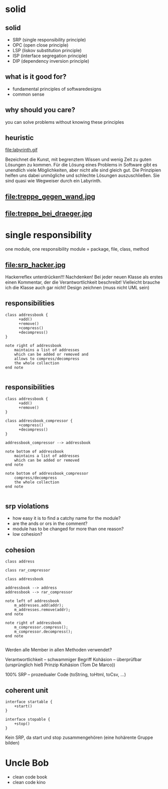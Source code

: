 #+STARTUP: showeverything
#+OPTIONS: ^:{}

#+OPTIONS: reveal_title_slide:nil
#+OPTIONS: reveal_slide_number:nil
#+OPTIONS: reveal_progress
#+OPTIONS: num:nil 
#+REVEAL_HLEVEL:1
#+REVEAL_PLUGINS: (highlight)
#+REVEAL_THEME: black
#+REVEAL_TRANS: none

* solid

** solid
- SRP (single responsibility principle)
- OPC (open close principle)
- LSP (liskov substitution principle)
- ISP (interface segregation principle)
- DIP (dependency inversion principle)

** what is it good for?
- fundamental principles of softwaredesigns
- common sense

** why should you care?
you can solve problems without knowing these principles

** heuristic
file:labyrinth.gif

#+BEGIN_NOTES
Bezeichnet die Kunst, mit begrenztem Wissen und wenig Zeit zu guten Lösungen zu kommen.
Für die Lösung eines Problems in Software gibt es unendlich viele Möglichkeiten, aber nicht alle sind gleich gut.
Die Prinzipien helfen uns dabei unmögliche und schlechte Lösungen auszuschließen.
Sie sind quasi wie Wegweiser durch ein Labyrinth.
#+END_NOTES

** file:treppe_gegen_wand.jpg

** file:treppe_bei_draeger.jpg

* single responsibility
one module, one responsibility
module = package, file, class, method

** file:srp_hacker.jpg
#+BEGIN_NOTES
Hackerreflex unterdrücken!!!
Nachdenken!
Bei jeder neuen Klasse als erstes einen Kommentar, der die Verantwortlichkeit beschreibt!
Vielleicht brauche ich die Klasse auch gar nicht!
Design zeichnen (muss nicht UML sein)
#+END_NOTES

** responsibilities
#+BEGIN_SRC plantuml :file srp_01.png
class addressbook {
      +add()
      +remove()
      +compress()
      +decompress()
}

note right of addressbook
    maintains a list of addresses
    which can be added or removed and
    allows to compress/decompress
    the whole collection
end note

#+END_SRC

#+RESULTS:
[[file:srp_01.png]]

** responsibilities
#+BEGIN_SRC plantuml :file srp_02.png
class addressbook {
      +add()
      +remove()
}

class addressbook_compressor {
      +compress()
      +decompress()
}

addressbook_compressor --> addressbook

note bottom of addressbook
    maintains a list of addresses
    which can be added or removed
end note

note bottom of addressbook_compressor
    compress/decompress
    the whole collection
end note

#+END_SRC

#+RESULTS:
[[file:srp_02.png]]

** srp violations
-  how easy it is to find a catchy name for the module?
- are the ands or ors in the comment?
- module has to be changed for more than one reason?
- low cohesion?

** cohesion
#+BEGIN_SRC plantuml :file cohesion_01.png
class address

class rar_compressor

class addressbook

addressbook --> address
addressbook --> rar_compressor

note left of addressbook
    m_addresses.add(addr);
    m_addresses.remove(addr);
end note

note right of addressbook
    m_compressor.compress();
    m_compressor.decompress();
end note

#+END_SRC

#+RESULTS:
[[file:cohesion_01.png]]

#+BEGIN_NOTES
Werden alle Member in allen Methoden verwendet?

Verantwortlichkeit – schwammiger Begriff
Kohäsion – überprüfbar (ursprünglich hieß Prinzip Kohäsion (Tom De Marco))

100% SRP – prozedualer Code (toString, toHtml, toCsv, …)
#+END_NOTES

** coherent unit
#+BEGIN_SRC plantuml :file cohesion_02.png
interface startable {
    +start()
}

interface stopable {
    +stop()
}
#+END_SRC

#+RESULTS:
[[file:cohesion_02.png]]

#+BEGIN_NOTES
Kein SRP, da start und stop zusammengehören (eine hohärente Gruppe bilden)
#+END_NOTES

* Uncle Bob
- clean code book
- clean code kino
